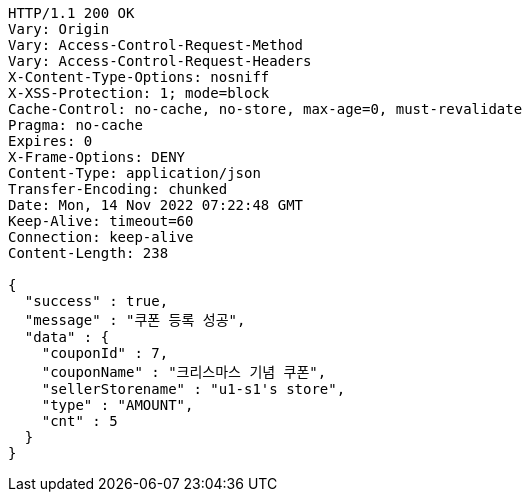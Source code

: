 [source,http,options="nowrap"]
----
HTTP/1.1 200 OK
Vary: Origin
Vary: Access-Control-Request-Method
Vary: Access-Control-Request-Headers
X-Content-Type-Options: nosniff
X-XSS-Protection: 1; mode=block
Cache-Control: no-cache, no-store, max-age=0, must-revalidate
Pragma: no-cache
Expires: 0
X-Frame-Options: DENY
Content-Type: application/json
Transfer-Encoding: chunked
Date: Mon, 14 Nov 2022 07:22:48 GMT
Keep-Alive: timeout=60
Connection: keep-alive
Content-Length: 238

{
  "success" : true,
  "message" : "쿠폰 등록 성공",
  "data" : {
    "couponId" : 7,
    "couponName" : "크리스마스 기념 쿠폰",
    "sellerStorename" : "u1-s1's store",
    "type" : "AMOUNT",
    "cnt" : 5
  }
}
----